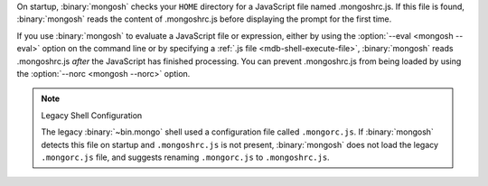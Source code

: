 On startup, :binary:`mongosh` checks your ``HOME`` directory for a
JavaScript file named .mongoshrc.js. If this file is found,
:binary:`mongosh` reads the content of .mongoshrc.js before
displaying the prompt for the first time.

If you use :binary:`mongosh` to evaluate a JavaScript file or
expression, either by using the :option:`--eval <mongosh --eval>` option
on the command line or by specifying a :ref:`.js file
<mdb-shell-execute-file>`, :binary:`mongosh` reads .mongoshrc.js
*after* the JavaScript has finished processing. You can prevent
.mongoshrc.js from being loaded by using the :option:`--norc
<mongosh --norc>` option.

.. note:: Legacy Shell Configuration 

   The legacy :binary:`~bin.mongo` shell used a configuration file called 
   ``.mongorc.js``. If :binary:`mongosh` detects this file on startup and 
   ``.mongoshrc.js`` is not present, :binary:`mongosh` does not load the legacy 
   ``.mongorc.js`` file, and suggests renaming ``.mongorc.js`` to 
   ``.mongoshrc.js``.
